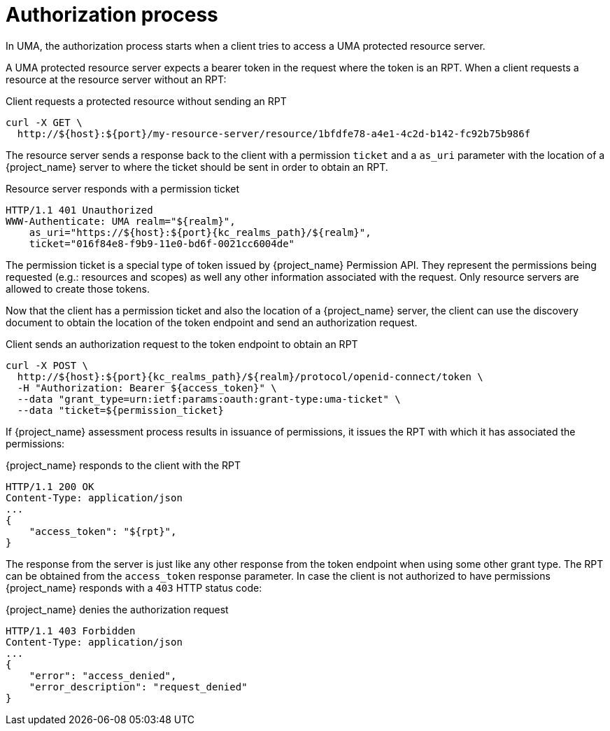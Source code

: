 [[_service_uma_authorization_process]]
= Authorization process

In UMA, the authorization process starts when a client tries to access a UMA protected resource server.

A UMA protected resource server expects a bearer token in the request where the token is an RPT. When a client requests
a resource at the resource server without an RPT:

.Client requests a protected resource without sending an RPT
```bash
curl -X GET \
  http://${host}:${port}/my-resource-server/resource/1bfdfe78-a4e1-4c2d-b142-fc92b75b986f
```

The resource server sends a response back to the client with a permission `ticket` and a `as_uri` parameter with the location
of a {project_name} server to where the ticket should be sent in order to obtain an RPT.

.Resource server responds with a permission ticket
[source,bash,subs="attributes+"]
----
HTTP/1.1 401 Unauthorized
WWW-Authenticate: UMA realm="${realm}",
    as_uri="https://${host}:${port}{kc_realms_path}/${realm}",
    ticket="016f84e8-f9b9-11e0-bd6f-0021cc6004de"
----

The permission ticket is a special type of token issued by {project_name} Permission API. They represent the permissions being requested (e.g.: resources and scopes)
as well any other information associated with the request. Only resource servers are allowed to create those tokens.

Now that the client has a permission ticket and also the location of a {project_name} server, the client can use the discovery document
to obtain the location of the token endpoint and send an authorization request.

.Client sends an authorization request to the token endpoint to obtain an RPT
[source,bash,subs="attributes+"]
----
curl -X POST \
  http://${host}:${port}{kc_realms_path}/${realm}/protocol/openid-connect/token \
  -H "Authorization: Bearer ${access_token}" \
  --data "grant_type=urn:ietf:params:oauth:grant-type:uma-ticket" \
  --data "ticket=${permission_ticket}
----

If {project_name} assessment process results in issuance of permissions, it issues the RPT with which it has associated
the permissions:

.{project_name} responds to the client with the RPT
```bash
HTTP/1.1 200 OK
Content-Type: application/json
...
{
    "access_token": "${rpt}",
}
```

The response from the server is just like any other response from the token endpoint when using some other grant type. The RPT can be obtained from
the `access_token` response parameter. In case the client is not authorized to have permissions {project_name} responds with a `403` HTTP status code:

.{project_name} denies the authorization request
```bash
HTTP/1.1 403 Forbidden
Content-Type: application/json
...
{
    "error": "access_denied",
    "error_description": "request_denied"
}
```
